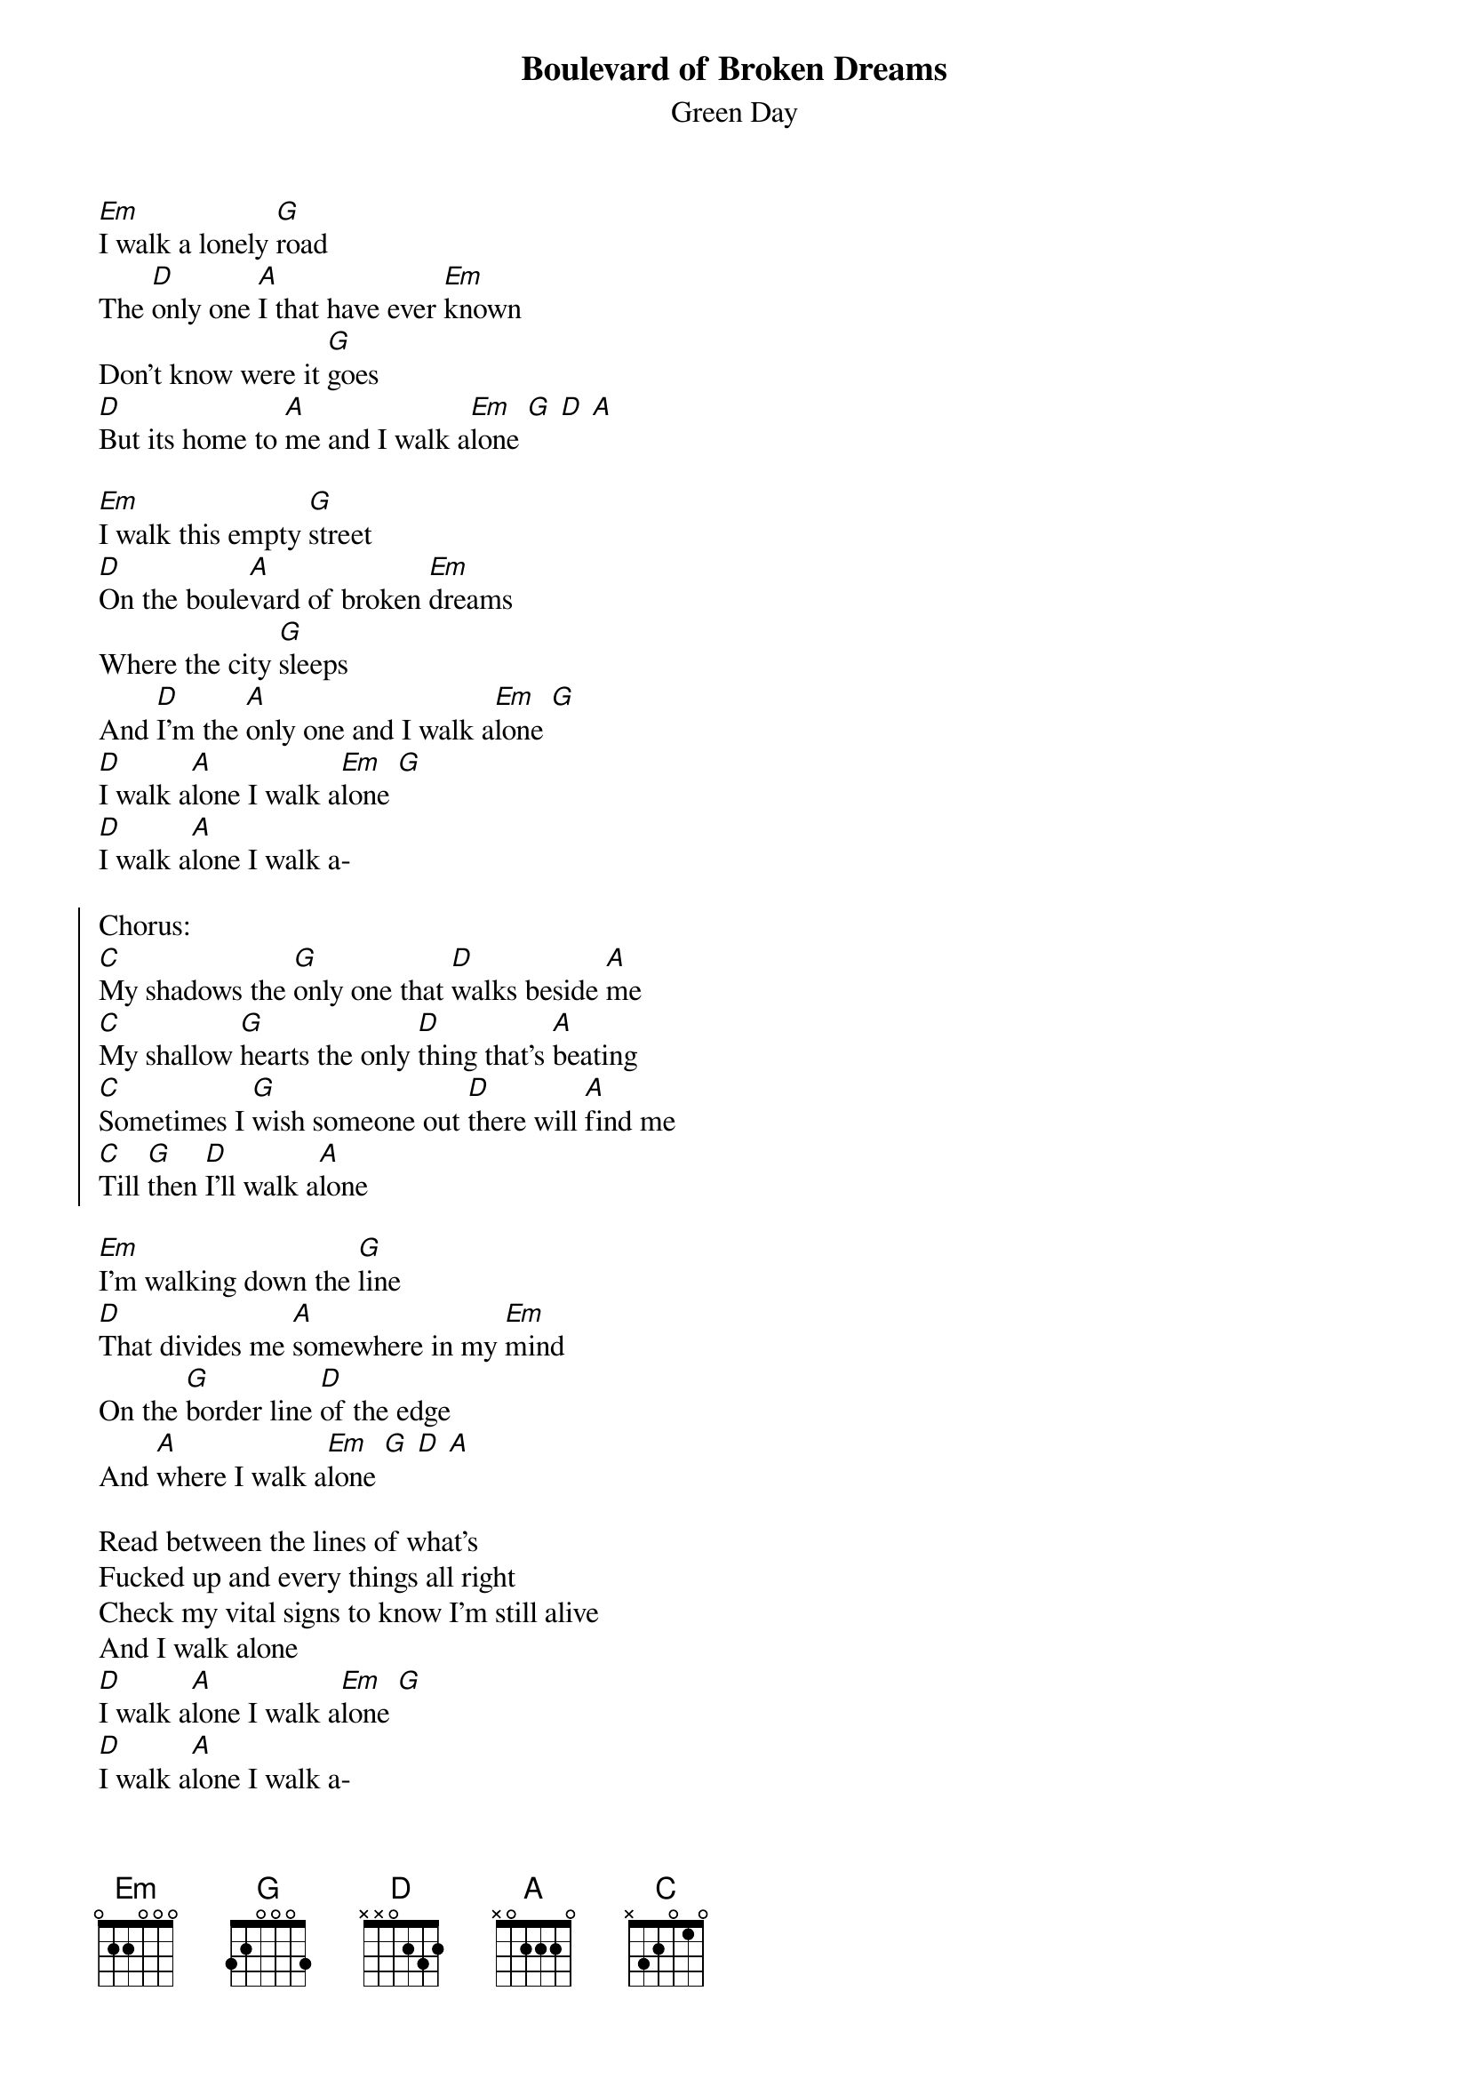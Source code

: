 {t:Boulevard of Broken Dreams}
{st:Green Day}

[Em]I walk a lonely [G]road
The [D]only one [A]I that have ever [Em]known
Don't know were it [G]goes
[D]But its home to [A]me and I walk a[Em]lone [G] [D] [A]

[Em]I walk this empty [G]street
[D]On the boule[A]vard of broken [Em]dreams
Where the city [G]sleeps
And [D]I'm the [A]only one and I walk a[Em]lone [G]
[D]I walk a[A]lone I walk a[Em]lone [G]
[D]I walk a[A]lone I walk a-

{soc}
Chorus:
[C]My shadows the [G]only one that [D]walks beside [A]me
[C]My shallow [G]hearts the only [D]thing that's [A]beating
[C]Sometimes I [G]wish someone out [D]there will [A]find me
[C]Till [G]then [D]I'll walk a[A]lone
{eoc}

[Em]I'm walking down the [G]line
[D]That divides me [A]somewhere in my [Em]mind
On the [G]border line [D]of the edge
And [A]where I walk a[Em]lone [G] [D] [A]

Read between the lines of what's
Fucked up and every things all right
Check my vital signs to know I'm still alive
And I walk alone
[D]I walk a[A]lone I walk a[Em]lone [G]
[D]I walk a[A]lone I walk a-

My shadows the only one that walks beside me
My shallow hearts the only thing that's beating
Sometimes I wish someone out there will find me
Till then I'll walk alone

I walk this empty street
On the boulevard of broken dreams

Where the city sleeps
And I'm the only one and I walk a-

My shadows the only one that walks beside me
My shallow hearts the only thing that's beating
Sometimes I wish someone out there will find me
Till then I'll walk alone
